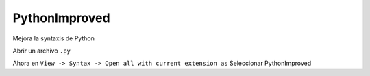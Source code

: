 .. _reference-editors-sublime_text-pythonimproved:

##############
PythonImproved
##############

Mejora la syntaxis de Python

Abrir un archivo ``.py``

Ahora en ``View -> Syntax -> Open all with current extension as`` Seleccionar PythonImproved
